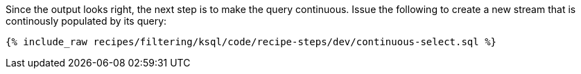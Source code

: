 Since the output looks right, the next step is to make the query continuous. Issue the following to create a new stream that is continously populated by its query:

+++++
<pre class="snippet"><code class="sql">{% include_raw recipes/filtering/ksql/code/recipe-steps/dev/continuous-select.sql %}</code></pre>
+++++

